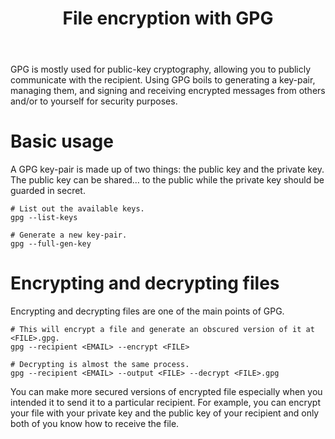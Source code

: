 #+TITLE: File encryption with GPG
#+ROAM_TAGS: tools security


GPG is mostly used for public-key cryptography, allowing you to publicly communicate with the recipient.
Using GPG boils to generating a key-pair, managing them, and signing and receiving encrypted messages from others and/or to yourself for security purposes.




* Basic usage

A GPG key-pair is made up of two things: the public key and the private key.
The public key can be shared... to the public while the private key should be guarded in secret.

#+BEGIN_SRC shell  :results silent
# List out the available keys.
gpg --list-keys

# Generate a new key-pair.
gpg --full-gen-key
#+END_SRC




* Encrypting and decrypting files

Encrypting and decrypting files are one of the main points of GPG.

#+BEGIN_SRC shell  :results silent
# This will encrypt a file and generate an obscured version of it at <FILE>.gpg.
gpg --recipient <EMAIL> --encrypt <FILE>

# Decrypting is almost the same process.
gpg --recipient <EMAIL> --output <FILE> --decrypt <FILE>.gpg
#+END_SRC

You can make more secured versions of encrypted file especially when you intended it to send it to a particular recipient.
For example, you can encrypt your file with your private key and the public key of your recipient and only both of you know how to receive the file.
